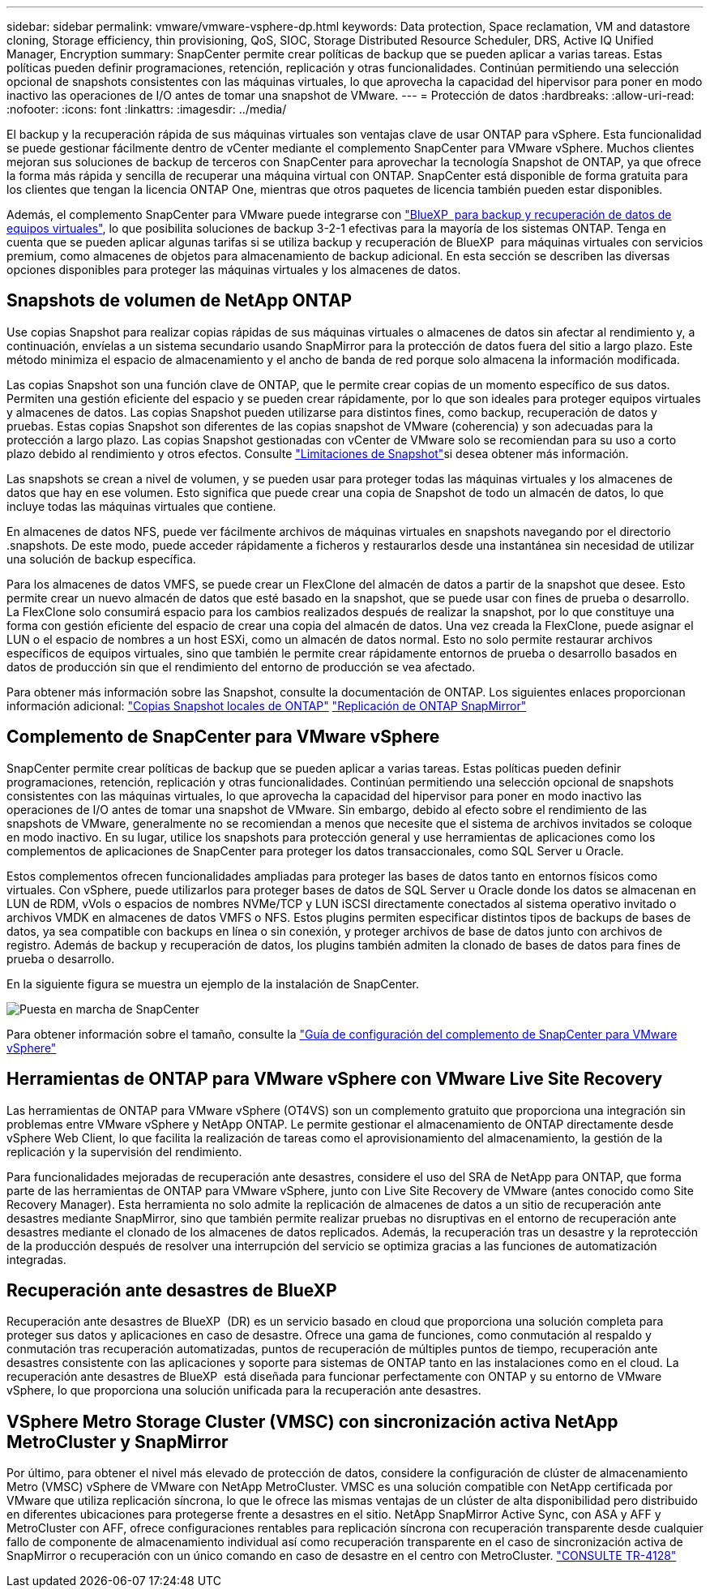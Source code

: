 ---
sidebar: sidebar 
permalink: vmware/vmware-vsphere-dp.html 
keywords: Data protection, Space reclamation, VM and datastore cloning, Storage efficiency, thin provisioning, QoS, SIOC, Storage Distributed Resource Scheduler, DRS, Active IQ Unified Manager, Encryption 
summary: SnapCenter permite crear políticas de backup que se pueden aplicar a varias tareas. Estas políticas pueden definir programaciones, retención, replicación y otras funcionalidades. Continúan permitiendo una selección opcional de snapshots consistentes con las máquinas virtuales, lo que aprovecha la capacidad del hipervisor para poner en modo inactivo las operaciones de I/O antes de tomar una snapshot de VMware. 
---
= Protección de datos
:hardbreaks:
:allow-uri-read: 
:nofooter: 
:icons: font
:linkattrs: 
:imagesdir: ../media/


[role="lead"]
El backup y la recuperación rápida de sus máquinas virtuales son ventajas clave de usar ONTAP para vSphere. Esta funcionalidad se puede gestionar fácilmente dentro de vCenter mediante el complemento SnapCenter para VMware vSphere. Muchos clientes mejoran sus soluciones de backup de terceros con SnapCenter para aprovechar la tecnología Snapshot de ONTAP, ya que ofrece la forma más rápida y sencilla de recuperar una máquina virtual con ONTAP. SnapCenter está disponible de forma gratuita para los clientes que tengan la licencia ONTAP One, mientras que otros paquetes de licencia también pueden estar disponibles.

Además, el complemento SnapCenter para VMware puede integrarse con https://docs.netapp.com/us-en/bluexp-backup-recovery/concept-protect-vm-data.html["BlueXP  para backup y recuperación de datos de equipos virtuales"^], lo que posibilita soluciones de backup 3-2-1 efectivas para la mayoría de los sistemas ONTAP. Tenga en cuenta que se pueden aplicar algunas tarifas si se utiliza backup y recuperación de BlueXP  para máquinas virtuales con servicios premium, como almacenes de objetos para almacenamiento de backup adicional. En esta sección se describen las diversas opciones disponibles para proteger las máquinas virtuales y los almacenes de datos.



== Snapshots de volumen de NetApp ONTAP

Use copias Snapshot para realizar copias rápidas de sus máquinas virtuales o almacenes de datos sin afectar al rendimiento y, a continuación, envíelas a un sistema secundario usando SnapMirror para la protección de datos fuera del sitio a largo plazo. Este método minimiza el espacio de almacenamiento y el ancho de banda de red porque solo almacena la información modificada.

Las copias Snapshot son una función clave de ONTAP, que le permite crear copias de un momento específico de sus datos. Permiten una gestión eficiente del espacio y se pueden crear rápidamente, por lo que son ideales para proteger equipos virtuales y almacenes de datos. Las copias Snapshot pueden utilizarse para distintos fines, como backup, recuperación de datos y pruebas. Estas copias Snapshot son diferentes de las copias snapshot de VMware (coherencia) y son adecuadas para la protección a largo plazo. Las copias Snapshot gestionadas con vCenter de VMware solo se recomiendan para su uso a corto plazo debido al rendimiento y otros efectos. Consulte link:https://techdocs.broadcom.com/us/en/vmware-cis/vsphere/vsphere/8-0/snapshot-limitations.html["Limitaciones de Snapshot"^]si desea obtener más información.

Las snapshots se crean a nivel de volumen, y se pueden usar para proteger todas las máquinas virtuales y los almacenes de datos que hay en ese volumen. Esto significa que puede crear una copia de Snapshot de todo un almacén de datos, lo que incluye todas las máquinas virtuales que contiene.

En almacenes de datos NFS, puede ver fácilmente archivos de máquinas virtuales en snapshots navegando por el directorio .snapshots. De este modo, puede acceder rápidamente a ficheros y restaurarlos desde una instantánea sin necesidad de utilizar una solución de backup específica.

Para los almacenes de datos VMFS, se puede crear un FlexClone del almacén de datos a partir de la snapshot que desee. Esto permite crear un nuevo almacén de datos que esté basado en la snapshot, que se puede usar con fines de prueba o desarrollo. La FlexClone solo consumirá espacio para los cambios realizados después de realizar la snapshot, por lo que constituye una forma con gestión eficiente del espacio de crear una copia del almacén de datos. Una vez creada la FlexClone, puede asignar el LUN o el espacio de nombres a un host ESXi, como un almacén de datos normal. Esto no solo permite restaurar archivos específicos de equipos virtuales, sino que también le permite crear rápidamente entornos de prueba o desarrollo basados en datos de producción sin que el rendimiento del entorno de producción se vea afectado.

Para obtener más información sobre las Snapshot, consulte la documentación de ONTAP. Los siguientes enlaces proporcionan información adicional: https://docs.netapp.com/us-en/ontap/data-protection/manage-local-snapshot-copies-concept.html["Copias Snapshot locales de ONTAP"^] https://docs.netapp.com/us-en/ontap/data-protection/manage-snapmirror-replication.html["Replicación de ONTAP SnapMirror"^]



== Complemento de SnapCenter para VMware vSphere

SnapCenter permite crear políticas de backup que se pueden aplicar a varias tareas. Estas políticas pueden definir programaciones, retención, replicación y otras funcionalidades. Continúan permitiendo una selección opcional de snapshots consistentes con las máquinas virtuales, lo que aprovecha la capacidad del hipervisor para poner en modo inactivo las operaciones de I/O antes de tomar una snapshot de VMware. Sin embargo, debido al efecto sobre el rendimiento de las snapshots de VMware, generalmente no se recomiendan a menos que necesite que el sistema de archivos invitados se coloque en modo inactivo. En su lugar, utilice los snapshots para protección general y use herramientas de aplicaciones como los complementos de aplicaciones de SnapCenter para proteger los datos transaccionales, como SQL Server u Oracle.

Estos complementos ofrecen funcionalidades ampliadas para proteger las bases de datos tanto en entornos físicos como virtuales. Con vSphere, puede utilizarlos para proteger bases de datos de SQL Server u Oracle donde los datos se almacenan en LUN de RDM, vVols o espacios de nombres NVMe/TCP y LUN iSCSI directamente conectados al sistema operativo invitado o archivos VMDK en almacenes de datos VMFS o NFS. Estos plugins permiten especificar distintos tipos de backups de bases de datos, ya sea compatible con backups en línea o sin conexión, y proteger archivos de base de datos junto con archivos de registro. Además de backup y recuperación de datos, los plugins también admiten la clonado de bases de datos para fines de prueba o desarrollo.

En la siguiente figura se muestra un ejemplo de la instalación de SnapCenter.

image:vsphere_ontap_image4.png["Puesta en marcha de SnapCenter"]

Para obtener información sobre el tamaño, consulte la https://kb.netapp.com/data-mgmt/SnapCenter/SC_KBs/SCV__Sizing_Guide_for_SnapCenter_Plugin_for_VMware_vSphere["Guía de configuración del complemento de SnapCenter para VMware vSphere"^]



== Herramientas de ONTAP para VMware vSphere con VMware Live Site Recovery

Las herramientas de ONTAP para VMware vSphere (OT4VS) son un complemento gratuito que proporciona una integración sin problemas entre VMware vSphere y NetApp ONTAP. Le permite gestionar el almacenamiento de ONTAP directamente desde vSphere Web Client, lo que facilita la realización de tareas como el aprovisionamiento del almacenamiento, la gestión de la replicación y la supervisión del rendimiento.

Para funcionalidades mejoradas de recuperación ante desastres, considere el uso del SRA de NetApp para ONTAP, que forma parte de las herramientas de ONTAP para VMware vSphere, junto con Live Site Recovery de VMware (antes conocido como Site Recovery Manager). Esta herramienta no solo admite la replicación de almacenes de datos a un sitio de recuperación ante desastres mediante SnapMirror, sino que también permite realizar pruebas no disruptivas en el entorno de recuperación ante desastres mediante el clonado de los almacenes de datos replicados. Además, la recuperación tras un desastre y la reprotección de la producción después de resolver una interrupción del servicio se optimiza gracias a las funciones de automatización integradas.



== Recuperación ante desastres de BlueXP

Recuperación ante desastres de BlueXP  (DR) es un servicio basado en cloud que proporciona una solución completa para proteger sus datos y aplicaciones en caso de desastre. Ofrece una gama de funciones, como conmutación al respaldo y conmutación tras recuperación automatizadas, puntos de recuperación de múltiples puntos de tiempo, recuperación ante desastres consistente con las aplicaciones y soporte para sistemas de ONTAP tanto en las instalaciones como en el cloud. La recuperación ante desastres de BlueXP  está diseñada para funcionar perfectamente con ONTAP y su entorno de VMware vSphere, lo que proporciona una solución unificada para la recuperación ante desastres.



== VSphere Metro Storage Cluster (VMSC) con sincronización activa NetApp MetroCluster y SnapMirror

Por último, para obtener el nivel más elevado de protección de datos, considere la configuración de clúster de almacenamiento Metro (VMSC) vSphere de VMware con NetApp MetroCluster. VMSC es una solución compatible con NetApp certificada por VMware que utiliza replicación síncrona, lo que le ofrece las mismas ventajas de un clúster de alta disponibilidad pero distribuido en diferentes ubicaciones para protegerse frente a desastres en el sitio. NetApp SnapMirror Active Sync, con ASA y AFF y MetroCluster con AFF, ofrece configuraciones rentables para replicación síncrona con recuperación transparente desde cualquier fallo de componente de almacenamiento individual así como recuperación transparente en el caso de sincronización activa de SnapMirror o recuperación con un único comando en caso de desastre en el centro con MetroCluster. https://www.netapp.com/pdf.html?item=/media/19773-tr-4128.pdf["CONSULTE TR-4128"^]
